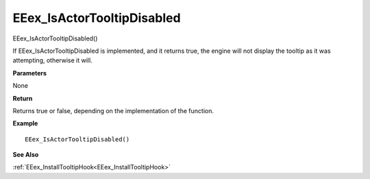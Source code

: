 .. _EEex_IsActorTooltipDisabled:

===================================
EEex_IsActorTooltipDisabled 
===================================

EEex_IsActorTooltipDisabled()

If EEex_IsActorTooltipDisabled is implemented, and it returns true, the engine will not display the tooltip as it was attempting, otherwise it will.

**Parameters**

None


**Return**

Returns true or false, depending on the implementation of the function.

**Example**

::

   EEex_IsActorTooltipDisabled()

**See Also**

:ref:`EEex_InstallTooltipHook<EEex_InstallTooltipHook>`

